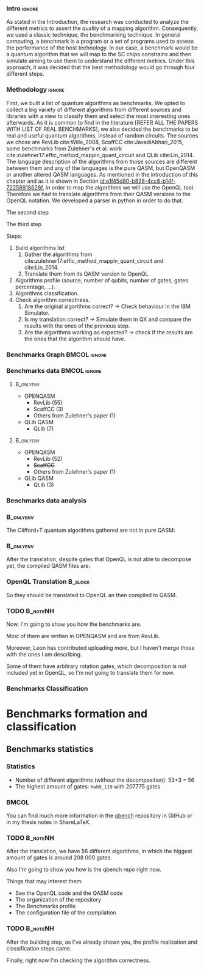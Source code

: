 
*** Intro                                                          :ignore:
# Intro (motivation/why do we need them?) and Objective

As stated in the Introduction, the research was conducted to analyze the different metrics to assert the quality of a mapping algorithm.
Consequently, we used a classic technique, the benchmarking technique.
In general computing, a benchmark is a program or a set of programs used to assess the performance of the host technology.
In our case, a benchmark would be a quantum algorithm that we will map to the SC chips constrains and then simulate aiming to use them to understand the different metrics.
Under this approach, it was decided that the best methodology would go through four different steps.


*** Methodology                                                    :ignore:

# Build the algorithm list
First, we built a list of quantum algorithms as benchmarks.
We opted to collect a big variety of different algorithms from different sources and libraries with a view to classify them and select the most interesting ones afterwards.
As it is common to find in the literature [REFER ALL THE PAPERS WITH LIST OF REAL BENCHMARKS], we also decided the benchmarks to be real and useful quantum algorithms, instead of random circuits.
The sources we chose are RevLib cite:Wille_2008, ScaffCC cite:JavadiAbhari_2015, some benchmarks from Zulehner's et al. work cite:zulehner17:effic_method_mappin_quant_circuit and QLib cite:Lin_2014.
The language description of the algorithms from those sources are different between them and any of the languages is the pure QASM, but OpenQASM or another altered QASM languages.
As mentioned in the introduction of this chapter and as it is shown in Section [[id:e1f45d80-b828-4cc8-b14f-72258918626f]], in order to map the algorithms we will use the OpenQL tool.
Therefore we had to translate algorithms from their QASM versions to the OpenQL notation.
We developed a parser in python in order to do that.

# Algorithms profile
The second step

# Algorithms classification and selection
The third step 


Steps:
    
   1. Build algorithms list       
      1. Gather the algorithms from cite:zulehner17:effic_method_mappin_quant_circuit and cite:Lin_2014.
      2. Translate them from its QASM version to OpenQL.
   2. Algorithms profile (source, number of qubits, number of gates, gates percentage, ...).
   3. Algorithms classification.
   4. Check algorithm correctness.
      1. Are the original algorithms correct? $\to$ Check behaviour in the IBM Simulator.
      2. Is my translation correct? $\to$ Simulate them in QX and compare the results with the ones of the previous step.
      3. Are the algorithms working as expected? $\to$ check if the results are the ones that the algorithm should have.


*** Benchmarks Graph                                         :BMCOL:ignore:
    :PROPERTIES:
    :BEAMER_col: 0.6
    :END:

#+BEGIN_EXPORT latex

\begin{figure}
\centering
\resizebox{0.75\textwidth}{!}{
\begin{tikzpicture}[>=stealth',shorten >=1pt,auto,node distance=0.7cm, thick,main node/.style={}]
    \fill[orange!40] (2,2) circle (.08cm) coordinate (Z);
    \fill[cyan!30] (3,6) circle (1.6cm) coordinate (R);
    \fill[purple!50] (7,5) circle (.1cm) coordinate (S);
    \fill[teal!40] (8,2) circle (1cm) coordinate (Q);
    \draw[gray,dashed] (5,4) ellipse (6cm and 4cm) coordinate (A);
    \draw (4,0) -- coordinate (L) (10,6.4) coordinate (Le);
 %\node[main node] (1) [left of R] {RevLib};
\node[main node] at (3,6) {RevLib};
\node[main node] (2) [above of=Z] {Others from Zulehner's paper};
\node[main node] (3) [above of=S] {ScaffCC};
%\node[main node] (4) [above right of Q] {QLib};
\node[main node] at (8,2) {QLib};
\node[main node,draw] (5) [above left  of=L] {OPENQASM};
\node[main node,draw] (6) [below of=Le] {QLib QASM};
\end{tikzpicture}
}
\label{fig:benchmarks_graph}
\caption{Graph depicting the amount of benchmarks per source. The line splits the source depending on the description programming language}
\end{figure}

#+END_EXPORT

*** Benchmarks data                                          :BMCOL:ignore:
    :PROPERTIES:
    :BEAMER_col: 0.3
    :END:
    
****                                                              :B_onlyenv:
     :PROPERTIES:
     :BEAMER_env: onlyenv
     :BEAMER_act: <1>
     :END:

    - OPENQASM
      - RevLib (55)
      - ScaffCC (3)
      - Others from Zulehner's paper (1)
    - QLib QASM
      - QLib (7)


****                                                              :B_onlyenv:
     :PROPERTIES:
     :BEAMER_env: onlyenv
     :BEAMER_act: <2>
     :END:

    - OPENQASM
      - RevLib (52)
      - +ScaffCC+ 
      - Others from Zulehner's paper (1)
    - QLib QASM
      - QLib (3)

*** Benchmarks data analysis

***                                                               :B_onlyenv:
    :PROPERTIES:
    :BEAMER_env: onlyenv
    :BEAMER_act: <1>
    :END:

    The Clifford+T quantum algorithms gathered are not in pure QASM:

***                                                               :B_onlyenv:
    :PROPERTIES:
    :BEAMER_env: onlyenv
    :BEAMER_act: <2>
    :END:

    After the translation, despite gates that OpenQL is not able to decompose yet, the compiled QASM files are:
    


*** OpenQL Translation                                              :B_block:
    :PROPERTIES:
    :BEAMER_env: block
    :BEAMER_act: <1>
    :END:

    So they should be translated to OpenQL an then compiled to QASM.

*** TODO                                                           :B_noteNH:
    :PROPERTIES:
    :BEAMER_env: noteNH
    :END:
    
    # *Introduce* The work that I've done    

#         #+BEGIN_EXPORT latex
# \begin{center} 
# \resizebox{0.5\textwidth}{!}{   
# \begin{tikzpicture}[sibling distance=3pt]
#   \tikzset{grow'=right,level distance=130pt}
#   \tikzset{execute at begin node=\strut}
#   \tikzset{every tree node/.style={align=center,anchor=base west}}
#   %% \tikzset{edge from parent/.style={draw,
#   %%     edge from parent path={(\tikzparentnode.east)
#   %%       -- +(0,-8pt)
#   %%       |- (\tikzchildnode)}}}
#   \tikzset{level 2/.style={level distance=120pt}}
#   %% \tikzset{level 3/.style={level distance=120pt}}
#   %% \tikzset{level 4/.style={level distance=100pt}}
#   %% \tikzset{frontier/.style={distance from root=500pt}}
#   \Tree [.{QLib Algorithms}
#     {QFT}
#     {IQFT}
#     {\textbf{Grover's Search}}
#     {Benstein-Vazirani Search}
#     [.{\textbf{Adder}}
#     {Cuccaro}
#     {Drapper}
#     {VBE}
#     ]
#     {\textbf{Quantum (Cuccaro) Multiplier}}
#     {Modular Exponential}
#     ]
#     \end{tikzpicture}
# }
# \end{center}
#     #+END_EXPORT


   Now, I'm going to show you how the benchmarks are.

   Most of them are written in OPENQASM and are from RevLib.

   Moreover, Leon has contributed uploading more, but I haven't merge those with the ones I am describing.

\hline

   Some of them have arbitrary rotation gates, which decomposition is not included yet in OpenQL, so I'm not going to translate them for now.


*** Benchmarks Classification

* Benchmarks formation and classification
    

** Benchmarks statistics

   # Also how the benchmarks are. I have to do here a bridge from the definition of the tasks to the work done.

*** Statistics
    
    - Number of different algorithms (without the decomposition): 53+3 = 56
    - The highest amount of gates: ~hwb9_119~ with 207775 gates

    
***                                                                   :BMCOL:
    :PROPERTIES:
    :BEAMER_col: 0.4
    :END:

    You can find much more information in the [[https://github.com/QE-Lab/qbench][qbench]] repository in GitHub or in my thesis notes in ShareLaTeX.


*** TODO                                                           :B_noteNH:
    :PROPERTIES:
    :BEAMER_env: noteNH
    :END:

       After the translation, we have 56 different algorithms, in which the higgest amount of gates is around 208 000 gates.

   Also I'm going to show you how is the qbench repo right now.

    
    Things that may interest them:

    - See the OpenQL code and the QASM code
    - The organization of the repository
    - The Benchmarks profile
    - The configuration file of the compilation
   
# ** Algorithms Classification

# *** Classification                                                :B_onlyenv:
#     :PROPERTIES:
#     :BEAMER_act: <1>
#     :BEAMER_env: onlyenv
#     :END:

#     #+BEGIN_EXPORT latex
# \begin{center}    
# \begin{tikzpicture}[sibling distance=3pt]
#   \tikzset{grow'=right,level distance=130pt}
#   \tikzset{execute at begin node=\strut}
#   \tikzset{every tree node/.style={align=center,anchor=base west}}
#   %% \tikzset{edge from parent/.style={draw,
#   %%     edge from parent path={(\tikzparentnode.east)
#   %%       -- +(0,-8pt)
#   %%       |- (\tikzchildnode)}}}
#   \tikzset{level 2/.style={level distance=120pt}}
#   %% \tikzset{level 3/.style={level distance=120pt}}
#   %% \tikzset{level 4/.style={level distance=100pt}}
#   %% \tikzset{frontier/.style={distance from root=500pt}}
#   \Tree [.{Benchmarks Classes}
#     {Quantum Gates}
#     {Search Algorithms}
#     {Encoding Functions}
#     {Arithmetic Functions}
#     {Miscellaneous}
#     ]
#     \end{tikzpicture}
# \end{center}
#     #+END_EXPORT

# *** Classification                                                  :B_block:
#     :PROPERTIES:
#     :BEAMER_env: block
#     :END:

#     Based on the RevLib cite:Wille_2008 algorithm classification, for now, because most of the benchmarks come from that library.
# *** Classification                                                :B_onlyenv:
#     :PROPERTIES:
#     :BEAMER_act: <2>
#     :BEAMER_env: onlyenv
#     :END:

#     #+ATTR_LATEX: :booktabs :environment :font \tiny :width \textwidth :float t :align p{2.5cm}|p{3cm}p{3cm}
#     |                      |                     |                |
#     | Quantum gates        | Miller Gate         |                |
#     |----------------------+---------------------+----------------|
#     | Search Algorithms    | Grover's Search     |                |
#     |----------------------+---------------------+----------------|
#     |                      | Decod24             |                |
#     | Encoding Functions   | Decod24 with enable |                |
#     |                      | Graycode            |                |
#     |                      | Hamming Code        |                |
#     |----------------------+---------------------+----------------|
#     |                      | 0410184             | mlp4           |
#     |                      | 1-bit Adder / rd32  | mod5adder      |
#     |                      | 4 greater than 10   | mod5d1         |
#     |                      | 4 greater than 11   | mod5d2         |
#     |                      | 4 greater than 12   | mod5mils       |
#     |                      | 4 greater than 13   | plus127mod8192 |
#     |                      | 4 greater than 4    | plus63mod4096  |
#     |                      | 4 greater than 5    | plus63mod8192  |
#     | Arithmetic Functions | 4 modulo 7          | radd           |
#     |                      | ALUs                | rd32           |
#     |                      | Check 4 modulo 5    | rd53           |
#     |                      | Cuccaro Adder       | rd73           |
#     |                      | Cuccaro Multiplier  | rd84           |
#     |                      | Drapper Adder       | root           |
#     |                      | Modulo 8/10 Counter | sqn            |

# *** Classification                                                :B_onlyenv:
#     :PROPERTIES:
#     :BEAMER_act: <3>
#     :BEAMER_env: onlyenv
#     :END:

#     #+ATTR_LATEX: :booktabs :environment :font \tiny :width \textwidth :float t :align p{2.5cm}|p{2.5cm}p{3.5cm} 
#     |                      | One-Two-Three Counter | sqrt8                             |
#     |                      | VBE Adder             | squar5                            |
#     | Arithmetic Functions | dist                  | xor5                              |
#     |                      | majority              | z4                                |
#     |                      | max46                 |                                   |
#     |----------------------+-----------------------+-----------------------------------|
#     |                      | 9symml                | ex-1                              |
#     |                      | adr4                  | ex1                               |
#     |                      | aj-e11                | ex2                               |
#     |                      | C17                   | ex3                               |
#     |                      | clip                  | f2                                |
#     |                      | cm152a                | inc                               |
#     | Miscellaneous        | cm42a                 | life                              |
#     |                      | cm82a                 | misex1                            |
#     |                      | cm85a                 | pm1                               |
#     |                      | co14                  | sao2                              |
#     |                      | con1                  | sym10                             |
#     |                      | cycle10_2             | sym6                              |
#     |                      | dc1                   | sym9                              |
#     |                      | dc2                   | Unstructured Reversible Functions |
#     |                      | Hidden Weighted Bit   | 3_17                              |
#     |                      |                       | 4_49                              |


# *** TODO :B_noteNH:
#     :PROPERTIES:
#     :BEAMER_env: noteNH
#     :END:

#     Benchmark classes:

#     - Quantum Gates: Circuits that are a decomposition of a Quantum Gate
#     - Search Algorithms
#     - Worst Cases: Circuits that were really difficult to generate for RevLib
#       - HWB: is the simplesr function with exponential Ordered Binary Decision Diagrams (OBDD) size.
#     - Encoding Functions: Classical codification functions
#     - Arithmetic Functions: Functions that perform an arithmetic operation
#     - Miscellaneous: Mix of different kind of algorithms that we do not know its expected behaviour
    
*** TODO                                                         :B_noteNH:
    :PROPERTIES:
    :BEAMER_env: noteNH
    :END:

       After the building step, as I've already shown you, the profile realization and classification steps came.

   Finally, right now I'm checking the algorithm correctness.
    

    
*** BIB                                                   :ignore:noexport:

bibliography:../thesis_plan.bib
bibliographystyle:plain
